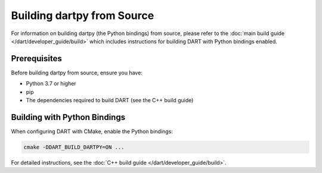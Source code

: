 Building dartpy from Source
===========================

For information on building dartpy (the Python bindings) from source, please refer to the
:doc:`main build guide </dart/developer_guide/build>` which includes instructions for
building DART with Python bindings enabled.

Prerequisites
-------------

Before building dartpy from source, ensure you have:

* Python 3.7 or higher
* pip
* The dependencies required to build DART (see the C++ build guide)

Building with Python Bindings
------------------------------

When configuring DART with CMake, enable the Python bindings:

.. code-block:: bash

   cmake -DDART_BUILD_DARTPY=ON ...

For detailed instructions, see the :doc:`C++ build guide </dart/developer_guide/build>`.
